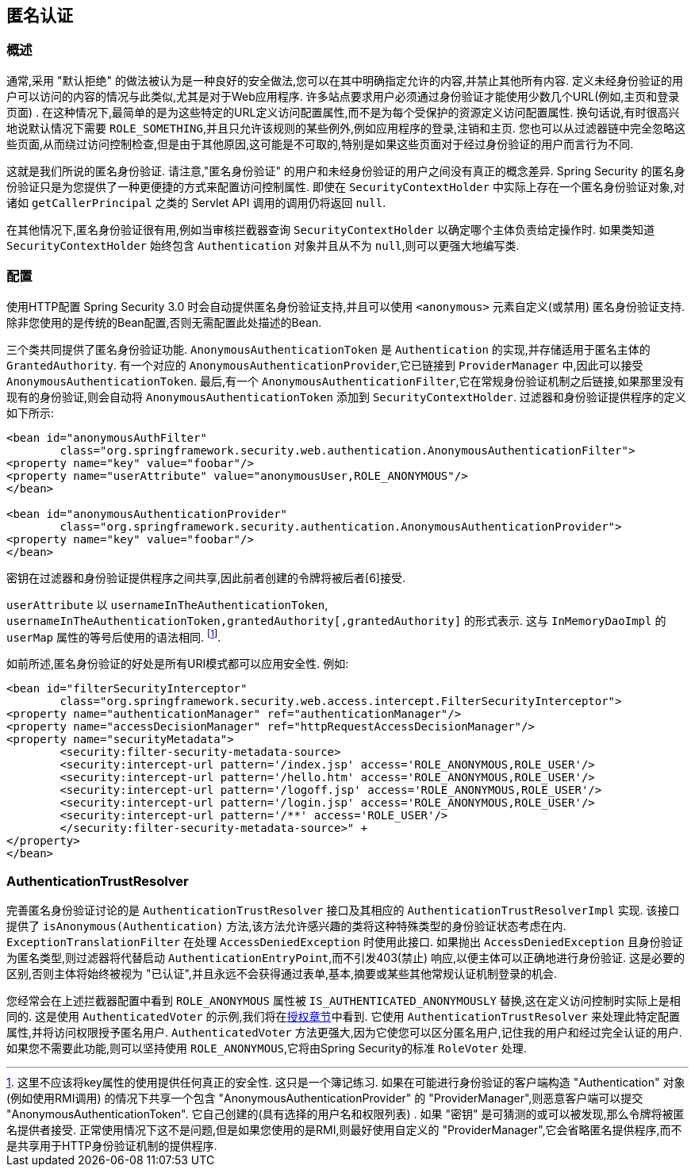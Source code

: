 [[anonymous]]
== 匿名认证


[[anonymous-overview]]
=== 概述
通常,采用 "默认拒绝" 的做法被认为是一种良好的安全做法,您可以在其中明确指定允许的内容,并禁止其他所有内容. 定义未经身份验证的用户可以访问的内容的情况与此类似,尤其是对于Web应用程序.  许多站点要求用户必须通过身份验证才能使用少数几个URL(例如,主页和登录页面) .  在这种情况下,最简单的是为这些特定的URL定义访问配置属性,而不是为每个受保护的资源定义访问配置属性.
换句话说,有时很高兴地说默认情况下需要 `ROLE_SOMETHING`,并且只允许该规则的某些例外,例如应用程序的登录,注销和主页. 您也可以从过滤器链中完全忽略这些页面,从而绕过访问控制检查,但是由于其他原因,这可能是不可取的,特别是如果这些页面对于经过身份验证的用户而言行为不同.

这就是我们所说的匿名身份验证.  请注意,"匿名身份验证" 的用户和未经身份验证的用户之间没有真正的概念差异.  Spring Security 的匿名身份验证只是为您提供了一种更便捷的方式来配置访问控制属性.
即使在 `SecurityContextHolder` 中实际上存在一个匿名身份验证对象,对诸如 `getCallerPrincipal` 之类的 Servlet API 调用的调用仍将返回 `null`.

在其他情况下,匿名身份验证很有用,例如当审核拦截器查询 `SecurityContextHolder` 以确定哪个主体负责给定操作时.  如果类知道 `SecurityContextHolder` 始终包含 `Authentication` 对象并且从不为 `null`,则可以更强大地编写类.

[[anonymous-config]]
=== 配置
使用HTTP配置 Spring Security 3.0 时会自动提供匿名身份验证支持,并且可以使用 `<anonymous>` 元素自定义(或禁用) 匿名身份验证支持.  除非您使用的是传统的Bean配置,否则无需配置此处描述的Bean.

三个类共同提供了匿名身份验证功能.
`AnonymousAuthenticationToken` 是 `Authentication` 的实现,并存储适用于匿名主体的 `GrantedAuthority`.  有一个对应的 `AnonymousAuthenticationProvider`,它已链接到 `ProviderManager` 中,因此可以接受 `AnonymousAuthenticationToken`.
最后,有一个 `AnonymousAuthenticationFilter`,它在常规身份验证机制之后链接,如果那里没有现有的身份验证,则会自动将 `AnonymousAuthenticationToken` 添加到 `SecurityContextHolder`.  过滤器和身份验证提供程序的定义如下所示:


[source,xml]
----

<bean id="anonymousAuthFilter"
	class="org.springframework.security.web.authentication.AnonymousAuthenticationFilter">
<property name="key" value="foobar"/>
<property name="userAttribute" value="anonymousUser,ROLE_ANONYMOUS"/>
</bean>

<bean id="anonymousAuthenticationProvider"
	class="org.springframework.security.authentication.AnonymousAuthenticationProvider">
<property name="key" value="foobar"/>
</bean>
----


密钥在过滤器和身份验证提供程序之间共享,因此前者创建的令牌将被后者[6]接受.

`userAttribute` 以 `usernameInTheAuthenticationToken`, `usernameInTheAuthenticationToken,grantedAuthority[,grantedAuthority]` 的形式表示.  这与 `InMemoryDaoImpl` 的 `userMap` 属性的等号后使用的语法相同. footnote:[
这里不应该将key属性的使用提供任何真正的安全性.
这只是一个簿记练习.
如果在可能进行身份验证的客户端构造 "Authentication" 对象(例如使用RMI调用) 的情况下共享一个包含 "AnonymousAuthenticationProvider" 的 "ProviderManager",则恶意客户端可以提交 "AnonymousAuthenticationToken".  它自己创建的(具有选择的用户名和权限列表) .
如果 "密钥" 是可猜测的或可以被发现,那么令牌将被匿名提供者接受.
正常使用情况下这不是问题,但是如果您使用的是RMI,则最好使用自定义的 "ProviderManager",它会省略匿名提供程序,而不是共享用于HTTP身份验证机制的提供程序. ].

如前所述,匿名身份验证的好处是所有URI模式都可以应用安全性.
例如:



[source,xml]
----

<bean id="filterSecurityInterceptor"
	class="org.springframework.security.web.access.intercept.FilterSecurityInterceptor">
<property name="authenticationManager" ref="authenticationManager"/>
<property name="accessDecisionManager" ref="httpRequestAccessDecisionManager"/>
<property name="securityMetadata">
	<security:filter-security-metadata-source>
	<security:intercept-url pattern='/index.jsp' access='ROLE_ANONYMOUS,ROLE_USER'/>
	<security:intercept-url pattern='/hello.htm' access='ROLE_ANONYMOUS,ROLE_USER'/>
	<security:intercept-url pattern='/logoff.jsp' access='ROLE_ANONYMOUS,ROLE_USER'/>
	<security:intercept-url pattern='/login.jsp' access='ROLE_ANONYMOUS,ROLE_USER'/>
	<security:intercept-url pattern='/**' access='ROLE_USER'/>
	</security:filter-security-metadata-source>" +
</property>
</bean>
----




[[anonymous-auth-trust-resolver]]
=== AuthenticationTrustResolver
完善匿名身份验证讨论的是 `AuthenticationTrustResolver` 接口及其相应的 `AuthenticationTrustResolverImpl` 实现.  该接口提供了 `isAnonymous(Authentication)` 方法,该方法允许感兴趣的类将这种特殊类型的身份验证状态考虑在内.  `ExceptionTranslationFilter` 在处理 `AccessDeniedException` 时使用此接口.  如果抛出 `AccessDeniedException` 且身份验证为匿名类型,则过滤器将代替启动 `AuthenticationEntryPoint`,而不引发403(禁止) 响应,以便主体可以正确地进行身份验证.
这是必要的区别,否则主体将始终被视为 "已认证",并且永远不会获得通过表单,基本,摘要或某些其他常规认证机制登录的机会.

您经常会在上述拦截器配置中看到 `ROLE_ANONYMOUS` 属性被 `IS_AUTHENTICATED_ANONYMOUSLY` 替换,这在定义访问控制时实际上是相同的.  这是使用 `AuthenticatedVoter` 的示例,我们将在<<authz-authenticated-voter,授权章节>>中看到.  它使用 `AuthenticationTrustResolver` 来处理此特定配置属性,并将访问权限授予匿名用户.
`AuthenticatedVoter` 方法更强大,因为它使您可以区分匿名用户,记住我的用户和经过完全认证的用户.  如果您不需要此功能,则可以坚持使用 `ROLE_ANONYMOUS`,它将由Spring Security的标准 `RoleVoter` 处理.